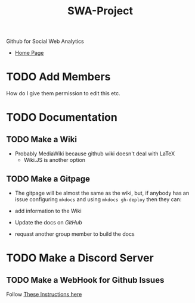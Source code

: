 #+TITLE: SWA-Project
Github for Social Web Analytics

+ [[https://ryangreenup.github.io/SWA-Project/][Home Page]]

* TODO Add Members
How do I give them permission to edit this etc.

* TODO Documentation
** TODO Make a Wiki
+ Probably MediaWiki because github wiki doesn't deal with LaTeX
  + Wiki.JS is another option
** TODO Make a Gitpage
+ The gitpage will be almost the same as the wiki, but, if anybody has an issue configuring ~mkdocs~ and using ~mkdocs gh-deploy~ then they can:

+ add information to the Wiki
+ Update the docs on /GitHub/
+ requast another group member to build the docs

* TODO Make a Discord Server
** TODO Make a WebHook for Github Issues
Follow [[https://gist.github.com/jagrosh/5b1761213e33fc5b54ec7f6379034a22][These Instructions here]]
